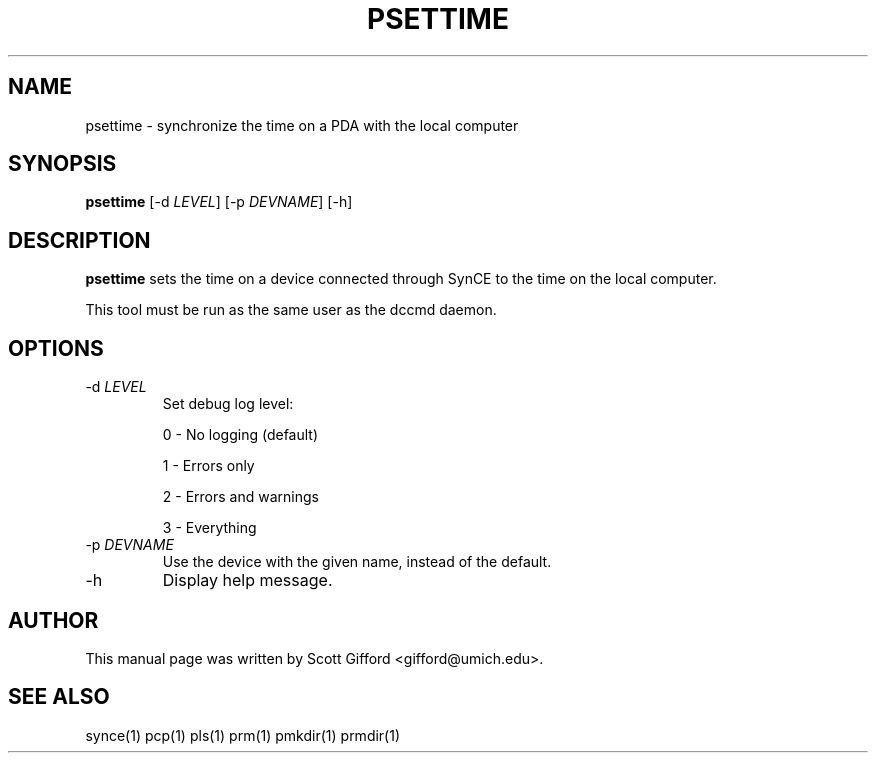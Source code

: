 .\" $Id $
.TH "PSETTIME" "1" "March 2006" "The SynCE project" "http://synce.sourceforge.net/"
.SH NAME
psettime \- synchronize the time on a PDA with the local computer

.SH SYNOPSIS
\fBpsettime\fR [\-d \fILEVEL\fR] [\-p \fIDEVNAME\fR] [\-h]

.SH "DESCRIPTION"

.PP
\fBpsettime\fR sets the time on a device connected through
SynCE to the time on the local computer.

.PP
This tool must be run as the same user as the dccmd daemon.

.SH "OPTIONS"
.TP
\-d \fILEVEL\fR
Set debug log level:
.IP
0 - No logging (default)
.IP
1 - Errors only
.IP
2 - Errors and warnings
.IP
3 - Everything

.TP
\-p \fIDEVNAME\fR
Use the device with the given name, instead of the default.

.TP
\-h
Display help message.

.SH "AUTHOR"
.PP
This manual page was written by Scott Gifford <gifford@umich.edu>.
.SH "SEE ALSO"
synce(1) pcp(1) pls(1) prm(1) pmkdir(1) prmdir(1)
